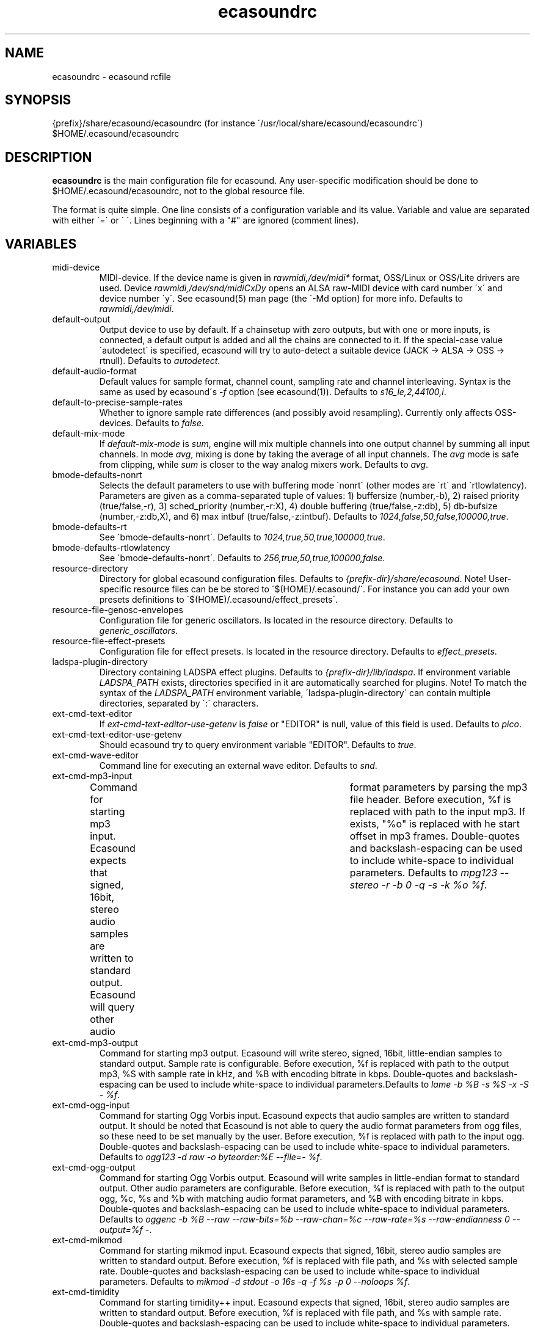 .TH "ecasoundrc" "5" "22\&.12\&.2004" "" "Multimedia software" 
.PP 
.SH "NAME" 
ecasoundrc \- ecasound rcfile
.PP 
.SH "SYNOPSIS" 
{prefix}/share/ecasound/ecasoundrc (for instance \'/usr/local/share/ecasound/ecasoundrc\')
$HOME/\&.ecasound/ecasoundrc
.PP 
.SH "DESCRIPTION" 
.PP 
\fBecasoundrc\fP is the main configuration file for ecasound\&. 
Any user-specific modification should be done to 
$HOME/\&.ecasound/ecasoundrc, not to the global resource file\&.
.PP 
The format is quite simple\&. One line consists of 
a configuration variable and its value\&. Variable and value 
are separated with either \'=\' or \' \'\&. Lines beginning with a
"#" are ignored (comment lines)\&. 
.PP 
.SH "VARIABLES" 
.PP 
.IP 
.IP "midi-device" 
MIDI-device\&. If the device name is given in \fIrawmidi,/dev/midi*\fP 
format, OSS/Linux or OSS/Lite drivers are used\&. 
Device \fIrawmidi,/dev/snd/midiCxDy\fP opens an ALSA raw-MIDI 
device with card number \'x\' and device number \'y\'\&. 
See ecasound(5) man page (the \'-Md option) for more info\&.
Defaults to \fIrawmidi,/dev/midi\fP\&.
.IP 
.IP "default-output" 
Output device to use by default\&. If a chainsetup with zero
outputs, but with one or more inputs, is connected, a default output
is added and all the chains are connected to it\&. If the special-case
value \'autodetect\' is specified, ecasound will try to auto-detect 
a suitable device (JACK -> ALSA -> OSS -> rtnull)\&. 
Defaults to \fIautodetect\fP\&.
.IP 
.IP "default-audio-format" 
Default values for sample format, channel count, sampling rate
and channel interleaving\&. Syntax is the same as used by
ecasound\'s \fI-f\fP option (see ecasound(1))\&. 
Defaults to \fIs16_le,2,44100,i\fP\&.
.IP 
.IP "default-to-precise-sample-rates" 
Whether to ignore sample rate differences (and possibly avoid 
resampling)\&. Currently only affects OSS-devices\&. Defaults to \fIfalse\fP\&.
.IP 
.IP "default-mix-mode" 
If \fIdefault-mix-mode\fP is \fIsum\fP, engine will mix multiple channels into
one output channel by summing all input channels\&. In mode \fIavg\fP, 
mixing is done by taking the average of all input channels\&. The
\fIavg\fP mode is safe from clipping, while \fIsum\fP is closer
to the way analog mixers work\&. Defaults to \fIavg\fP\&.
.IP 
.IP "bmode-defaults-nonrt" 
Selects the default parameters to use with buffering 
mode \'nonrt\' (other modes are \'rt\' and \'rtlowlatency)\&. 
Parameters are given as a comma-separated tuple of values:
1) buffersize (number,-b), 2) raised priority (true/false,-r), 
3) sched_priority (number,-r:X), 4) double buffering
(true/false,-z:db), 5) db-bufsize (number,-z:db,X), and
6) max intbuf (true/false,-z:intbuf)\&. Defaults to
\fI1024,false,50,false,100000,true\fP\&.
.IP 
.IP "bmode-defaults-rt" 
See \'bmode-defaults-nonrt\'\&. Defaults to 
\fI1024,true,50,true,100000,true\fP\&.
.IP 
.IP "bmode-defaults-rtlowlatency" 
See \'bmode-defaults-nonrt\'\&. Defaults to 
\fI256,true,50,true,100000,false\fP\&.
.IP 
.IP "resource-directory" 
Directory for global ecasound configuration files\&. 
Defaults to \fI{prefix-dir}/share/ecasound\fP\&.
Note! User-specific resource files can be be stored 
to \'$(HOME)/\&.ecasound/\'\&. For instance you can 
add your own presets definitions to 
\'$(HOME)/\&.ecasound/effect_presets\'\&.
.IP 
.IP "resource-file-genosc-envelopes" 
Configuration file for generic oscillators\&. Is located in the 
resource directory\&. Defaults to \fIgeneric_oscillators\fP\&.
.IP 
.IP "resource-file-effect-presets" 
Configuration file for effect presets\&. Is located in the 
resource directory\&. Defaults to \fIeffect_presets\fP\&.
.IP 
.IP "ladspa-plugin-directory" 
Directory containing LADSPA effect plugins\&. Defaults to \fI{prefix-dir}/lib/ladspa\fP\&.
If environment variable \fILADSPA_PATH\fP exists, directories
specified in it are automatically searched for plugins\&.
Note! To match the syntax of the \fILADSPA_PATH\fP environment 
variable, \'ladspa-plugin-directory\' can contain multiple
directories, separated by \':\' characters\&.
.IP 
.IP "ext-cmd-text-editor" 
If \fIext-cmd-text-editor-use-getenv\fP is \fIfalse\fP or "EDITOR" 
is null, value of this field is used\&. Defaults to \fIpico\fP\&.
.IP 
.IP "ext-cmd-text-editor-use-getenv" 
Should ecasound try to query environment variable "EDITOR"\&.
Defaults to \fItrue\fP\&.
.IP 
.IP "ext-cmd-wave-editor" 
Command line for executing an external wave editor\&. Defaults
to \fIsnd\fP\&.
.IP 
.IP "ext-cmd-mp3-input" 
Command for starting mp3 input\&. Ecasound expects that signed,
16bit, stereo audio samples are written to standard output\&.
Ecasound will query other audio	format parameters by parsing 
the mp3 file header\&. Before execution, %f is replaced with
path to the input mp3\&. If exists, "%o" is replaced with he
start offset in mp3 frames\&. Double-quotes and backslash-espacing 
can be used to include white-space to individual parameters\&.
Defaults to \fImpg123 --stereo -r -b 0 -q -s -k %o %f\fP\&.
.IP 
.IP "ext-cmd-mp3-output" 
Command for starting mp3 output\&. Ecasound will write stereo, 
signed, 16bit, little-endian samples to standard output\&. Sample
rate is configurable\&. Before execution, %f is replaced with 
path to the output mp3, %S with sample rate in kHz, and 
%B with encoding bitrate in kbps\&. Double-quotes and 
backslash-espacing can be used to include white-space to 
individual parameters\&.Defaults to \fIlame -b %B -s %S -x -S - %f\fP\&.
.IP 
.IP "ext-cmd-ogg-input" 
Command for starting Ogg Vorbis input\&. Ecasound expects that audio samples
are written to standard output\&. It should be noted that
Ecasound is not able to query the audio format parameters from
ogg files, so these need to be set manually by the user\&.
Before execution, %f is replaced with path to the input ogg\&. 
Double-quotes and backslash-espacing can be used to include white-space 
to individual parameters\&. Defaults to 
\fIogg123 -d raw -o byteorder:%E --file=- %f\fP\&.
.IP 
.IP "ext-cmd-ogg-output" 
Command for starting Ogg Vorbis output\&. Ecasound will write
samples in little-endian format to standard output\&. Other 
audio parameters are configurable\&. Before execution, %f is
replaced with path to the output ogg, %c, %s and %b with matching audio
format parameters, and %B with encoding bitrate in kbps\&.
Double-quotes and backslash-espacing can be used to include white-space to 
individual parameters\&. Defaults to 
\fIoggenc -b %B --raw --raw-bits=%b --raw-chan=%c --raw-rate=%s --raw-endianness 0 --output=%f -\fP\&.
.IP 
.IP "ext-cmd-mikmod" 
Command for starting mikmod input\&. Ecasound expects that 
signed, 16bit, stereo audio samples are written to standard 
output\&. Before execution, %f is replaced with 
file path, and %s with selected sample rate\&. Double-quotes 
and backslash-espacing can be used to include white-space to 
individual parameters\&. Defaults to \fImikmod -d stdout -o 16s -q -f %s -p 0 --noloops %f\fP\&.
.IP 
.IP "ext-cmd-timidity" 
Command for starting timidity++ input\&. Ecasound expects that
signed, 16bit, stereo audio samples are written to standard
output\&. Before execution, %f is replaced with file path, and
%s with sample rate\&. Double-quotes and backslash-espacing can 
be used to include white-space to individual parameters\&.
Defaults to \fItimidity -Or1S -id -s %s -o - %f\fP\&.
.IP 
.IP "ext-cmd-flac-input" 
Command for starting FLAC input\&. Ecasound expects that audio samples
are written to standard output\&. It should be noted that
Ecasound is not able to query the audio format parameters from
FLAC files, so these need to be set manually by the user\&. 
Before execution, %f is replaced with path to the input FLAC
file\&. Double-quotes and backslash-espacing can be used to include 
white-space to individual parameters\&.Defaults to \fIflac -d -c %f\fP\&.
.IP 
.IP "ext-cmd-flac-output" 
Command for starting FLAC output\&. Ecasound will write
samples to standard output\&. All audio parameters are
configurable\&. Before execution, %f is replaced with path to
the output flac, %c, %b and %s with matching audio
format parameters, %I with either \'signed\' or \'unsigned\', and
%E with either \'little\' or \'big\'\&. Double-quotes and backslash-espacing 
can be used to include white-space to individual parameters\&. Defaults 
to \fIflac -o %f --force-raw-format --channels=%c --bps=%b --sample-rate=%s --sign=%I --endian=%E -\fP\&.
.IP 
.IP "ext-cmd-aac-input" 
Command for starting AAC input\&. Ecasound expects that signed,
16bit, stereo, big-endian audio samplesare written to standard 
output\&. It should be noted that	Ecasound is not able to query 
the input sample rate, so this needs to be set manually by the user\&. 
Before execution, %f is replaced with path to the input AAC
file\&. Note! FAAC must be compiled with MP4 support\&. Double-quotes 
and backslash-espacing can be used to include white-space to 
individual parameters\&. Defaults to \fIfaad -w -b 1 -f 2 -d %f\fP\&.
.IP 
.IP "ext-cmd-aac-output" 
Command for starting AAC output\&. Ecasound will write big-endian
audio samples to standard output\&. All other audio parameters are
configurable\&. Before execution, %f is replaced with path to
the output AAC file, %c, %b and %s with matching audio format 
parameters\&. Note! FAAC must be compiled with MP4 support\&. Double-quotes 
and backslash-espacing can be used to include white-space to 
individual parameters\&. Defaults to \fIfaac -P -o %f -R %s -B %b -C %c -\fP\&.
.IP 
.PP 
.SH "SEE ALSO" 
.PP 
ecasound(1), ecatools (1), ecasound-iam(1)
.PP 
.SH "AUTHOR" 
.PP 
Kai Vehmanen, <kvehmanen -at- eca -dot- cx>
